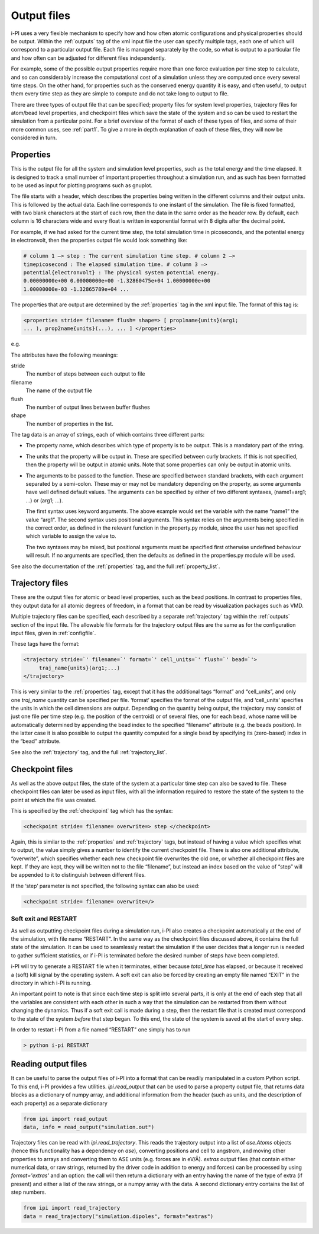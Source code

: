 .. _outputfiles:

Output files
============

i-PI uses a very flexible mechanism to specify how and how often atomic
configurations and physical properties should be output. Within the :ref:`outputs` tag
of the xml input file the user can specify multiple tags, each one of
which will correspond to a particular output file. Each file is managed
separately by the code, so what is output to a particular file and how
often can be adjusted for different files independently.

For example, some of the possible output properties require more than
one force evaluation per time step to calculate, and so can considerably
increase the computational cost of a simulation unless they are computed
once every several time steps. On the other hand, for properties such as
the conserved energy quantity it is easy, and often useful, to output
them every time step as they are simple to compute and do not take long
to output to file.

There are three types of output file that can be specified; property
files for system level properties, trajectory files for atom/bead level
properties, and checkpoint files which save the state of the system and
so can be used to restart the simulation from a particular point. For a
brief overview of the format of each of these types of files, and some
of their more common uses, see :ref:`part1`. To give a more in depth
explanation of each of these files, they will now be considered in turn.

.. _propertyfile:

Properties
----------

This is the output file for all the system and simulation level
properties, such as the total energy and the time elapsed. It is
designed to track a small number of important properties throughout a
simulation run, and as such has been formatted to be used as input for
plotting programs such as gnuplot.

The file starts with a header, which describes the properties being
written in the different columns and their output units. This is
followed by the actual data. Each line corresponds to one instant of the
simulation. The file is fixed formatted, with two blank characters at
the start of each row, then the data in the same order as the header
row. By default, each column is 16 characters wide and every float is
written in exponential format with 8 digits after the decimal point.

For example, if we had asked for the current time step, the total
simulation time in picoseconds, and the potential energy in
electronvolt, then the properties output file would look something like:

.. code-block::

   # column 1 –> step : The current simulation time step. # column 2 –>
   timepicosecond : The elapsed simulation time. # column 3 –>
   potential{electronvolt} : The physical system potential energy.
   0.00000000e+00 0.00000000e+00 -1.32860475e+04 1.00000000e+00
   1.00000000e-03 -1.32865789e+04 ...

The properties that are output are determined by the :ref:`properties` tag in the xml
input file. The format of this tag is:

.. code-block::

   <properties stride= filename= flush= shape=> [ prop1name{units}(arg1;
   ... ), prop2name{units}(...), ... ] </properties>

e.g.

The attributes have the following meanings:

stride
   The number of steps between each output to file

filename
   The name of the output file

flush
   The number of output lines between buffer flushes

shape
   The number of properties in the list.

The tag data is an array of strings, each of which contains three
different parts:

-  The property name, which describes which type of property is to be
   output. This is a mandatory part of the string.

-  The units that the property will be output in. These are specified
   between curly brackets. If this is not specified, then the property
   will be output in atomic units. Note that some properties can only be
   output in atomic units.

-  The arguments to be passed to the function. These are specified
   between standard brackets, with each argument separated by a
   semi-colon. These may or may not be mandatory depending on the
   property, as some arguments have well defined default values. The
   arguments can be specified by either of two different syntaxes,
   (name1=arg1; …) or (arg1; …).

   The first syntax uses keyword arguments. The above example would set
   the variable with the name “name1” the value “arg1”. The second
   syntax uses positional arguments. This syntax relies on the arguments
   being specified in the correct order, as defined in the relevant
   function in the property.py module, since the user has not specified
   which variable to assign the value to.

   The two syntaxes may be mixed, but positional arguments must be
   specified first otherwise undefined behaviour will result. If no
   arguments are specified, then the defaults as defined in the
   properties.py module will be used.

See also the documentation of the :ref:`properties` tag, and
the full :ref:`property_list`.

.. _trajectories:

Trajectory files
----------------

These are the output files for atomic or bead level properties, such as
the bead positions. In contrast to properties files, they output data
for all atomic degrees of freedom, in a format that can be read by
visualization packages such as VMD.

Multiple trajectory files can be specified, each described by a separate :ref:`trajectory`
tag within the :ref:`outputs` section of the input file. The allowable file formats for
the trajectory output files are the same as for the configuration input
files, given in :ref:`configfile`.

These tags have the format:

.. code-block::

    <trajectory stride=`' filename=`' format=`' cell_units=`' flush=`' bead=`'>
         traj_name{units}(arg1;...)
    </trajectory>

This is very similar to the :ref:`properties` tag, except that it has the additional 
tags “format” and “cell_units”, and only one *traj_name* quantity can be
specified per file. ‘format’ specifies the format of the output file,
and ‘cell_units’ specifies the units in which the cell dimensions are
output. Depending on the quantity being output, the trajectory may
consist of just one file per time step (e.g. the position of the
centroid) or of several files, one for each bead, whose name will be
automatically determined by appending the bead index to the specified
“filename” attribute (e.g. the beads position). In the latter case it is
also possible to output the quantity computed for a single bead by
specifying its (zero-based) index in the “bead” attribute.

See also the :ref:`trajectory` tag, and the full
:ref:`trajectory_list`. 

.. _checkpoints:

Checkpoint files
----------------

As well as the above output files, the state of the system at a
particular time step can also be saved to file. These checkpoint files
can later be used as input files, with all the information required to
restore the state of the system to the point at which the file was
created.

This is specified by the :ref:`checkpoint` tag which has the syntax:

.. code-block::

   <checkpoint stride= filename= overwrite=> step </checkpoint>

Again, this is similar to the :ref:`properties` and 
:ref:`trajectory` tags, but instead of having a value
which specifies what to output, the value simply gives a number to
identify the current checkpoint file. There is also one additional
attribute, “overwrite”, which specifies whether each new checkpoint file
overwrites the old one, or whether all checkpoint files are kept. If
they are kept, they will be written not to the file “filename”, but
instead an index based on the value of “step” will be appended to it to
distinguish between different files.

If the ‘step’ parameter is not specified, the following syntax can also
be used:

.. code-block::

   <checkpoint stride= filename= overwrite=/>

Soft exit and RESTART
~~~~~~~~~~~~~~~~~~~~~

As well as outputting checkpoint files during a simulation run, i-PI
also creates a checkpoint automatically at the end of the simulation,
with file name “RESTART”. In the same way as the checkpoint files
discussed above, it contains the full state of the simulation. It can be
used to seamlessly restart the simulation if the user decides that a
longer run is needed to gather sufficient statistics, or if i-PI is
terminated before the desired number of steps have been completed.

i-PI will try to generate a RESTART file when it terminates, either
because *total_time* has elapsed, or because it received a (soft) kill
signal by the operating system. A soft exit can also be forced by
creating an empty file named “EXIT” in the directory in which i-PI is
running.

An important point to note is that since each time step is split into
several parts, it is only at the end of each step that all the variables
are consistent with each other in such a way that the simulation can be
restarted from them without changing the dynamics. Thus if a soft exit
call is made during a step, then the restart file that is created must
correspond to the state of the system *before* that step began. To this
end, the state of the system is saved at the start of every step.

In order to restart i-PI from a file named “RESTART" one simply has to
run

.. code-block::

   > python i-pi RESTART


Reading output files
--------------------

It can be useful to parse the output files of i-PI into a format that can
be readily manipulated in a custom Python script. To this end, i-PI provides
a few utilities. `ipi.read_output` that can be used to parse a property output 
file, that returns data blocks as a dictionary of numpy array, and additional
information from the header (such as units, and the description of each
property) as a separate dictionary

.. code-block::

   from ipi import read_output
   data, info = read_output("simulation.out")

Trajectory files can be read with `ipi.read_trajectory`. This reads the 
trajectory output into a list of `ase.Atoms` objects (hence this functionality
has a dependency on `ase`), converting positions and cell to angstrom, and 
moving other properties to arrays and converting 
them to ASE units (e.g. forces are in eV/Å). `extras` output files (that
contain either numerical data, or raw strings, returned by the driver code
in addition to energy and forces) can be processed by using `format='extras'`
and an option: the call will then return a dictionary with an entry having the
name of the type of extra (if present) and either a list of the raw strings, 
or a numpy array with the data. A second dictionary entry contains the list
of step numbers. 

.. code-block::

   from ipi import read_trajectory
   data = read_trajectory("simulation.dipoles", format="extras")

